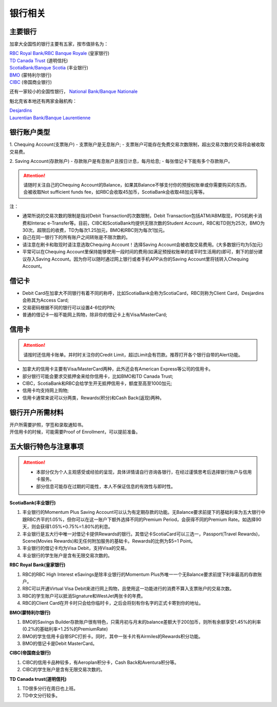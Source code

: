 银行相关
========================================

主要银行
-----------------------------------
加拿大全国性的银行主要有五家，按市值排名为：

| `RBC Royal Bank/RBC Banque Royale <https://www.rbcroyalbank.com/personal.html>`_ (皇家银行)
| `TD Canada Trust <https://www.td.com/ca/en/personal-banking>`_ (道明信托)
| `ScotiaBank/Banque Scotia <https://www.scotiabank.com/ca/en/0,,2,00.html>`_ (丰业银行)
| `BMO <https://www.bmo.com/main/personal>`_ (蒙特利尔银行)
| `CIBC <https://www.cibc.com/en/personal-banking.html>`_ (帝国商业银行)

还有一家较小的全国性银行， `National Bank/Banque Nationale <https://www.nbc.ca>`_

魁北克省本地还有两家金融机构：

| `Desjardins <https://www.desjardins.com/ca/>`_
| `Laurentian Bank/Banque Laurentienne <https://www.laurentianbank.ca/en/personal_banking_services/index.html>`_

银行账户类型
-----------------------------------
1. Chequing Account(支票账户)
- 支票账户是无息账户;
- 支票账户可能存在免费交易次数限制，超出交易次数的交易将会被收取交易费。

2. Saving Account(存款账户)
- 存款账户是有息账户且按日计息，每月给息;
- 每张借记卡下能有多个存款账户。

.. attention::
  | 请随时关注自己的Chequing Account的Balance，如果其Balance不够支付你的预授权账单或你需要购买的东西，会被收取Not sufficient funds fee，如RBC会收取45加币，ScotiaBank会收取48加元等等。

注：

* 通常所说的交易次数的限制是指对Debit Transaction的次数限制，Debit Transaction包括ATM/ABM取现，POS机刷卡消费和Interac e-Transfer等。目前，CIBC和ScotiaBank均提供无限次数的Student Account，RBC和TD则为25次，BMO为30次。超限后的收费，TD为每次1.25加元，BMO和RBC则为每次1加元。
* 自己在同一银行下的所有账户之间转账是不限次数的。
* 请注意在刷卡和取现时请注意选取Chequing Account！选择Saving Account会被收取交易费用。(大多数银行均为5加元)
* 平常可以在Chequing Account里保持能够使用一段时间的费用(如满足预授权账单的或平时生活用的)即可，剩下的部分建议存入Saving Account。因为你可以随时通过网上银行或者手机APP从你的Saving Account里将钱转入Chequing Account。

借记卡
-----------------------------------
- Debit Card在加拿大不同银行有着不同的称呼，比如ScotiaBank会称为ScotiaCard，RBC则称为Client Card，Desjardins会称其为Access Card;
- 交易密码根据不同的银行可以设置4-6位的PIN;
- 普通的借记卡一般不能网上购物，除非你的借记卡上有Visa/MasterCard;


信用卡
-----------------------------------
.. attention::
  | 请按时还信用卡账单。并时时关注你的Credit Limit，超过Limit会有罚款。推荐打开各个银行自带的Alert功能。

- 加拿大的信用卡主要有Visa/MasterCard两种，此外还会有American Express等公司的信用卡。
- 部分银行可能会要求交抵押金来给你信用卡，比如BMO和TD Canada Trust;
- CIBC，ScotiaBank和RBC会给学生开无抵押信用卡，额度至高至1000加元;
- 信用卡均支持网上购物;
- 信用卡通常来说可以分两类，Rewards(积分)和Cash Back(返现)两种。

银行开户所需材料
-----------------------------------
| 开户所需要护照，学签和录取通知书。
| 开信用卡的时候，可能需要Proof of Enrollment，可以提前准备。


五大银行特色与注意事项
-----------------------------------

.. attention::
  - 本部分仅为个人主观感受或经验的呈现，具体详情请自行咨询各银行，在经过谨慎思考后选择银行账户与信用卡服务。
  - 部分信息可能存在过期的可能性，本人不保证信息的有效性与即时性。

**ScotiaBank(丰业银行)**

1. 丰业银行的Momentum Plus Saving Account可以认为有定期存款的功能。无Balance要求前提下的基础利率为五大银行中跟RBC齐平的1.05%，但你可以在这一账户下额外选择不同的Premium Period，会获得不同的Premium Rate。如选择90天，则会获得1.05%+0.75%=1.80%的利息。
2. 丰业银行是五大行中唯一对借记卡提供Rewards的银行。其借记卡ScotiaCard可以三选一，Passport(Travel Rewards)，Scene(Movies Rewards)和无任何附加服务的基础卡。Rewards的比例为$5=1 Point。
3. 丰业银行的借记卡均为Visa Debit，支持Visa的交易。
4. 丰业银行的学生账户是含有无限交易次数的。

**RBC Royal Bank(皇家银行)**

1. RBC的RBC High Interest eSavings是除丰业银行的Momentum Plus外唯一一个无Balance要求前提下利率最高的存款账户。
2. RBC可以开通Virtual Visa Debit来进行网上购物，且使用这一功能进行的消费不算入支票账户的交易次数。
3. RBC的学生账户可以抵消Signature和WestJet两张卡的年费。
4. RBC的Client Card在开卡时只会给你临时卡，之后会将刻有你名字的正式卡寄到你的地址。

**BMO(蒙特利尔银行)**

1. BMO的Savings Builder存款账户很有特色，只需月初与月末的balance差额大于200加币，则所有余额享受1.45%的利率(0.2%的基础利率+1.25%的PremiumRate)
2. BMO的学生信用卡自带SPC打折卡。同时，其中一张卡片有Airmiles的Rewards积分功能。
3. BMO的借记卡是Debit MasterCard。

**CIBC(帝国商业银行)**

1. CIBC的信用卡品种较多，有Aeroplan积分卡，Cash Back和Aventura积分等。
2. CIBC的学生账户是含有无限交易次数的。

**TD Canada trust(道明信托)**

1. TD很多分行在周日也上班。
2. TD中文分行较多。
